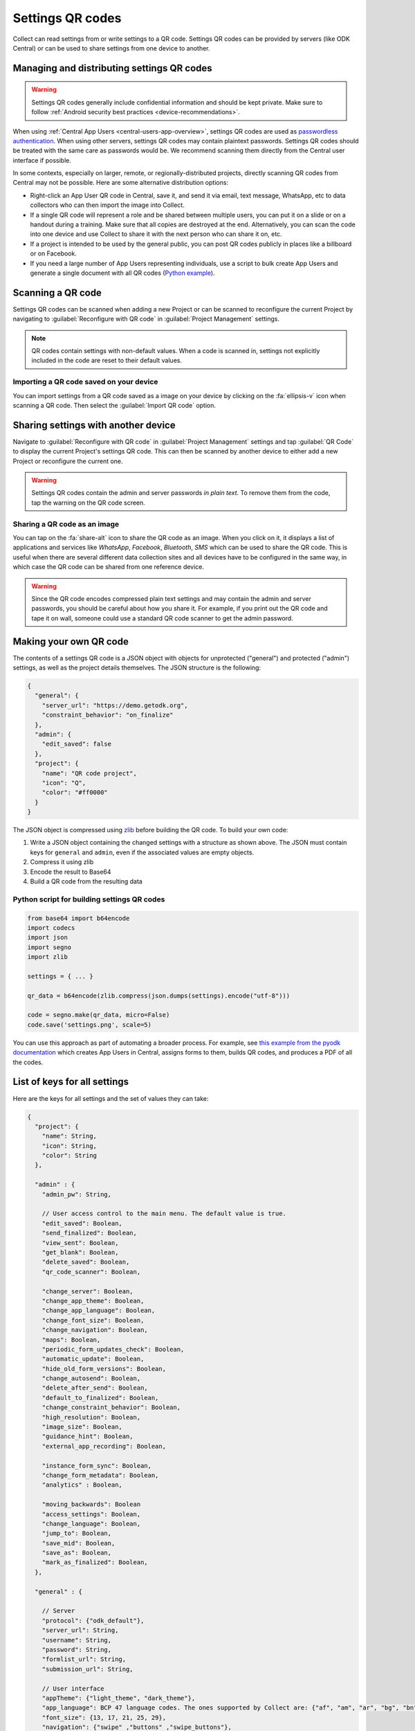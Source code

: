 Settings QR codes
========================

Collect can read settings from or write settings to a QR code. Settings QR codes can be provided by servers (like ODK Central) or can be used to share settings from one device to another.

.. _configuration-qr-code-management:

Managing and distributing settings QR codes
--------------------------------------------

.. warning::

  Settings QR codes generally include confidential information and should be kept private. Make sure to follow :ref:`Android security best practices <device-recommendations>`.

When using :ref:`Central App Users <central-users-app-overview>`, settings QR codes are used as `passwordless authentication <https://www.cyberark.com/what-is/passwordless-authentication/>`_. When using other servers, settings QR codes may contain plaintext passwords. Settings QR codes should be treated with the same care as passwords would be. We recommend scanning them directly from the Central user interface if possible.

In some contexts, especially on larger, remote, or regionally-distributed projects, directly scanning QR codes from Central may not be possible. Here are some alternative distribution options:

* Right-click an App User QR code in Central, save it, and send it via email, text message, WhatsApp, etc to data collectors who can then import the image into Collect.
* If a single QR code will represent a role and be shared between multiple users, you can put it on a slide or on a handout during a training. Make sure that all copies are destroyed at the end. Alternatively, you can scan the code into one device and use Collect to share it with the next person who can share it on, etc. 
* If a project is intended to be used by the general public, you can post QR codes publicly in places like a billboard or on Facebook.
* If you need a large number of App Users representing individuals, use a script to bulk create App Users and generate a single document with all QR codes (`Python example <https://getodk.github.io/pyodk/examples/app_user_provisioner/app_user_provisioner/>`_).

Scanning a QR code
------------------

Settings QR codes can be scanned when adding a new Project or can be scanned to reconfigure the current Project by navigating to :guilabel:`Reconfigure with QR code` in :guilabel:`Project Management` settings.

.. note::
  QR codes contain settings with non-default values. When a code is scanned in, settings not explicitly included in the code are reset to their default values.

Importing a QR code saved on your device
^^^^^^^^^^^^^^^^^^^^^^^^^^^^^^^^^^^^^^^^

You can import settings from a QR code saved as a image on your device by clicking on the :fa:`ellipsis-v` icon when scanning a QR code. Then select the :guilabel:`Import QR code` option.

.. _sharing-settings-with-another-device:

Sharing settings with another device
-----------------------------------------

Navigate to :guilabel:`Reconfigure with QR code` in :guilabel:`Project Management` settings and tap :guilabel:`QR Code` to display the current Project's settings QR code. This can then be scanned by another device to either add a new Project or reconfigure the current one.

.. warning::
  Settings QR codes contain the admin and server passwords *in plain text*. To remove them from the code, tap the warning on the QR code screen.

Sharing a QR code as an image
^^^^^^^^^^^^^^^^^^^^^^^^^^^^^

You can tap on the :fa:`share-alt` icon to share the QR code as an image. When you click on it, it displays a list of applications and services like *WhatsApp*, *Facebook*, *Bluetooth*, *SMS* which can be used to share the QR code. This is useful when there are several different data collection sites and all devices have to be configured in the same way, in which case the QR code can be shared from one reference device.

.. warning::
  Since the QR code encodes compressed plain text settings and may contain the admin and server passwords, you should be careful about how you share it. For example, if you print out the QR code and tape it on wall, someone could use a standard QR code scanner to get the admin password.

.. _create-settings-qr-code:

Making your own QR code
---------------------------

The contents of a settings QR code is a JSON object with objects for unprotected ("general") and protected ("admin") settings, as well as the project details themselves. The JSON structure is the following:

.. code-block:: JSON

  {
    "general": {
      "server_url": "https://demo.getodk.org",
      "constraint_behavior": "on_finalize"
    },
    "admin": {
      "edit_saved": false
    },
    "project": {
      "name": "QR code project",
      "icon": "Q",
      "color": "#ff0000"
    }
  }

The JSON object is compressed using `zlib <http://www.zlib.net/manual.html>`_ before building the QR code. To build your own code:

1) Write a JSON object containing the changed settings with a structure as shown above. The JSON must contain keys for ``general`` and ``admin``, even if the associated values are empty objects.
2) Compress it using zlib
3) Encode the result to Base64
4) Build a QR code from the resulting data

Python script for building settings QR codes
^^^^^^^^^^^^^^^^^^^^^^^^^^^^^^^^^^^^^^^^^^^^^

.. code-block:: Python

  from base64 import b64encode
  import codecs
  import json
  import segno
  import zlib

  settings = { ... }

  qr_data = b64encode(zlib.compress(json.dumps(settings).encode("utf-8")))

  code = segno.make(qr_data, micro=False)
  code.save('settings.png', scale=5)

You can use this approach as part of automating a broader process. For example, see `this example from the pyodk documentation <https://getodk.github.io/pyodk/examples/app_user_provisioner/app_user_provisioner/>`_ which creates App Users in Central, assigns forms to them, builds QR codes, and produces a PDF of all the codes.

List of keys for all settings
------------------------------

Here are the keys for all settings and the set of values they can take:

.. code-block:: javascript

  {
    "project": {
      "name": String,
      "icon": String,
      "color": String
    },

    "admin" : {
      "admin_pw": String,

      // User access control to the main menu. The default value is true.
      "edit_saved": Boolean,
      "send_finalized": Boolean,
      "view_sent": Boolean,
      "get_blank": Boolean,
      "delete_saved": Boolean,
      "qr_code_scanner": Boolean,

      "change_server": Boolean,
      "change_app_theme": Boolean,
      "change_app_language": Boolean,
      "change_font_size": Boolean,
      "change_navigation": Boolean,
      "maps": Boolean,
      "periodic_form_updates_check": Boolean,
      "automatic_update": Boolean,
      "hide_old_form_versions": Boolean,
      "change_autosend": Boolean,
      "delete_after_send": Boolean,
      "default_to_finalized": Boolean,
      "change_constraint_behavior": Boolean,
      "high_resolution": Boolean,
      "image_size": Boolean,
      "guidance_hint": Boolean,
      "external_app_recording": Boolean,

      "instance_form_sync": Boolean,
      "change_form_metadata": Boolean,
      "analytics" : Boolean,

      "moving_backwards": Boolean
      "access_settings": Boolean,
      "change_language": Boolean,
      "jump_to": Boolean,
      "save_mid": Boolean,
      "save_as": Boolean,
      "mark_as_finalized": Boolean,
    },

    "general" : {

      // Server
      "protocol": {"odk_default"},
      "server_url": String,
      "username": String,
      "password": String,
      "formlist_url": String,
      "submission_url": String,

      // User interface
      "appTheme": {"light_theme", "dark_theme"},
      "app_language": BCP 47 language codes. The ones supported by Collect are: {"af", "am", "ar", "bg", "bn", "ca", "cs", "da", "de", "en", "es", "et", "fa", "fi", "fr", "hi", "in", "it", "ja", "ka", "km", "ln", "lo_LA", "lt", "mg", "ml", "mr", "ms", "my", "ne_NP", "nl", "no", "pl", "ps", "pt", "ro", "ru", "rw", "si", "sl", "so", "sq", "sr", "sv_SE", "sw", "sw_KE", "te", "th_TH", "ti", "tl", "tr", "uk", "ur", "ur_PK", "vi", "zh", "zu"},
      "font_size": {13, 17, 21, 25, 29},
      "navigation": {"swipe" ,"buttons" ,"swipe_buttons"},

      // Maps
      "basemap_source": {"google", "mapbox", "osm", "usgs", "carto"},
      "google_map_style": {1, 2, 3, 4},
      "mapbox_map_style": {"mapbox://styles/mapbox/light-v10", "mapbox://styles/mapbox/dark-v10", "mapbox://styles/mapbox/satellite-v9", "mapbox://styles/mapbox/satellite-streets-v11", "mapbox://styles/mapbox/outdoors-v11"},
      "usgs_map_style": {"topographic", "hybrid", "satellite"},
      "carto_map_style": {"positron", "dark_matter"},
      "reference_layer": String, // Absolute path to mbtiles file

      // Form management
      "form_update_mode": {"manual", "previously_downloaded", "match_exactly"},
      "periodic_form_updates_check": {"every_fifteen_minutes", "every_one_hour", "every_six_hours", "every_24_hours"},
      "automatic_update": Boolean,
      "hide_old_form_versions": Boolean,
      "autosend": {"off", "wifi_only", "cellular_only", "wifi_and_cellular"},
      "delete_send": Boolean,
      "default_completed": Boolean,
      "constraint_behavior": {"on_swipe", "on_finalize"},
      "high_resolution": Boolean,
      "image_size": {"original", "small", "very_small", "medium", "large"},
      "external_app_recording": Boolean,
      "guidance_hint": {"no", "yes", "yes_collapsed"},
      "instance_sync": Boolean,

      // User and device identity
      "analytics": Boolean,
      "metadata_username": String,
      "metadata_phonenumber": String,
      "metadata_email": String,
    },
  }
